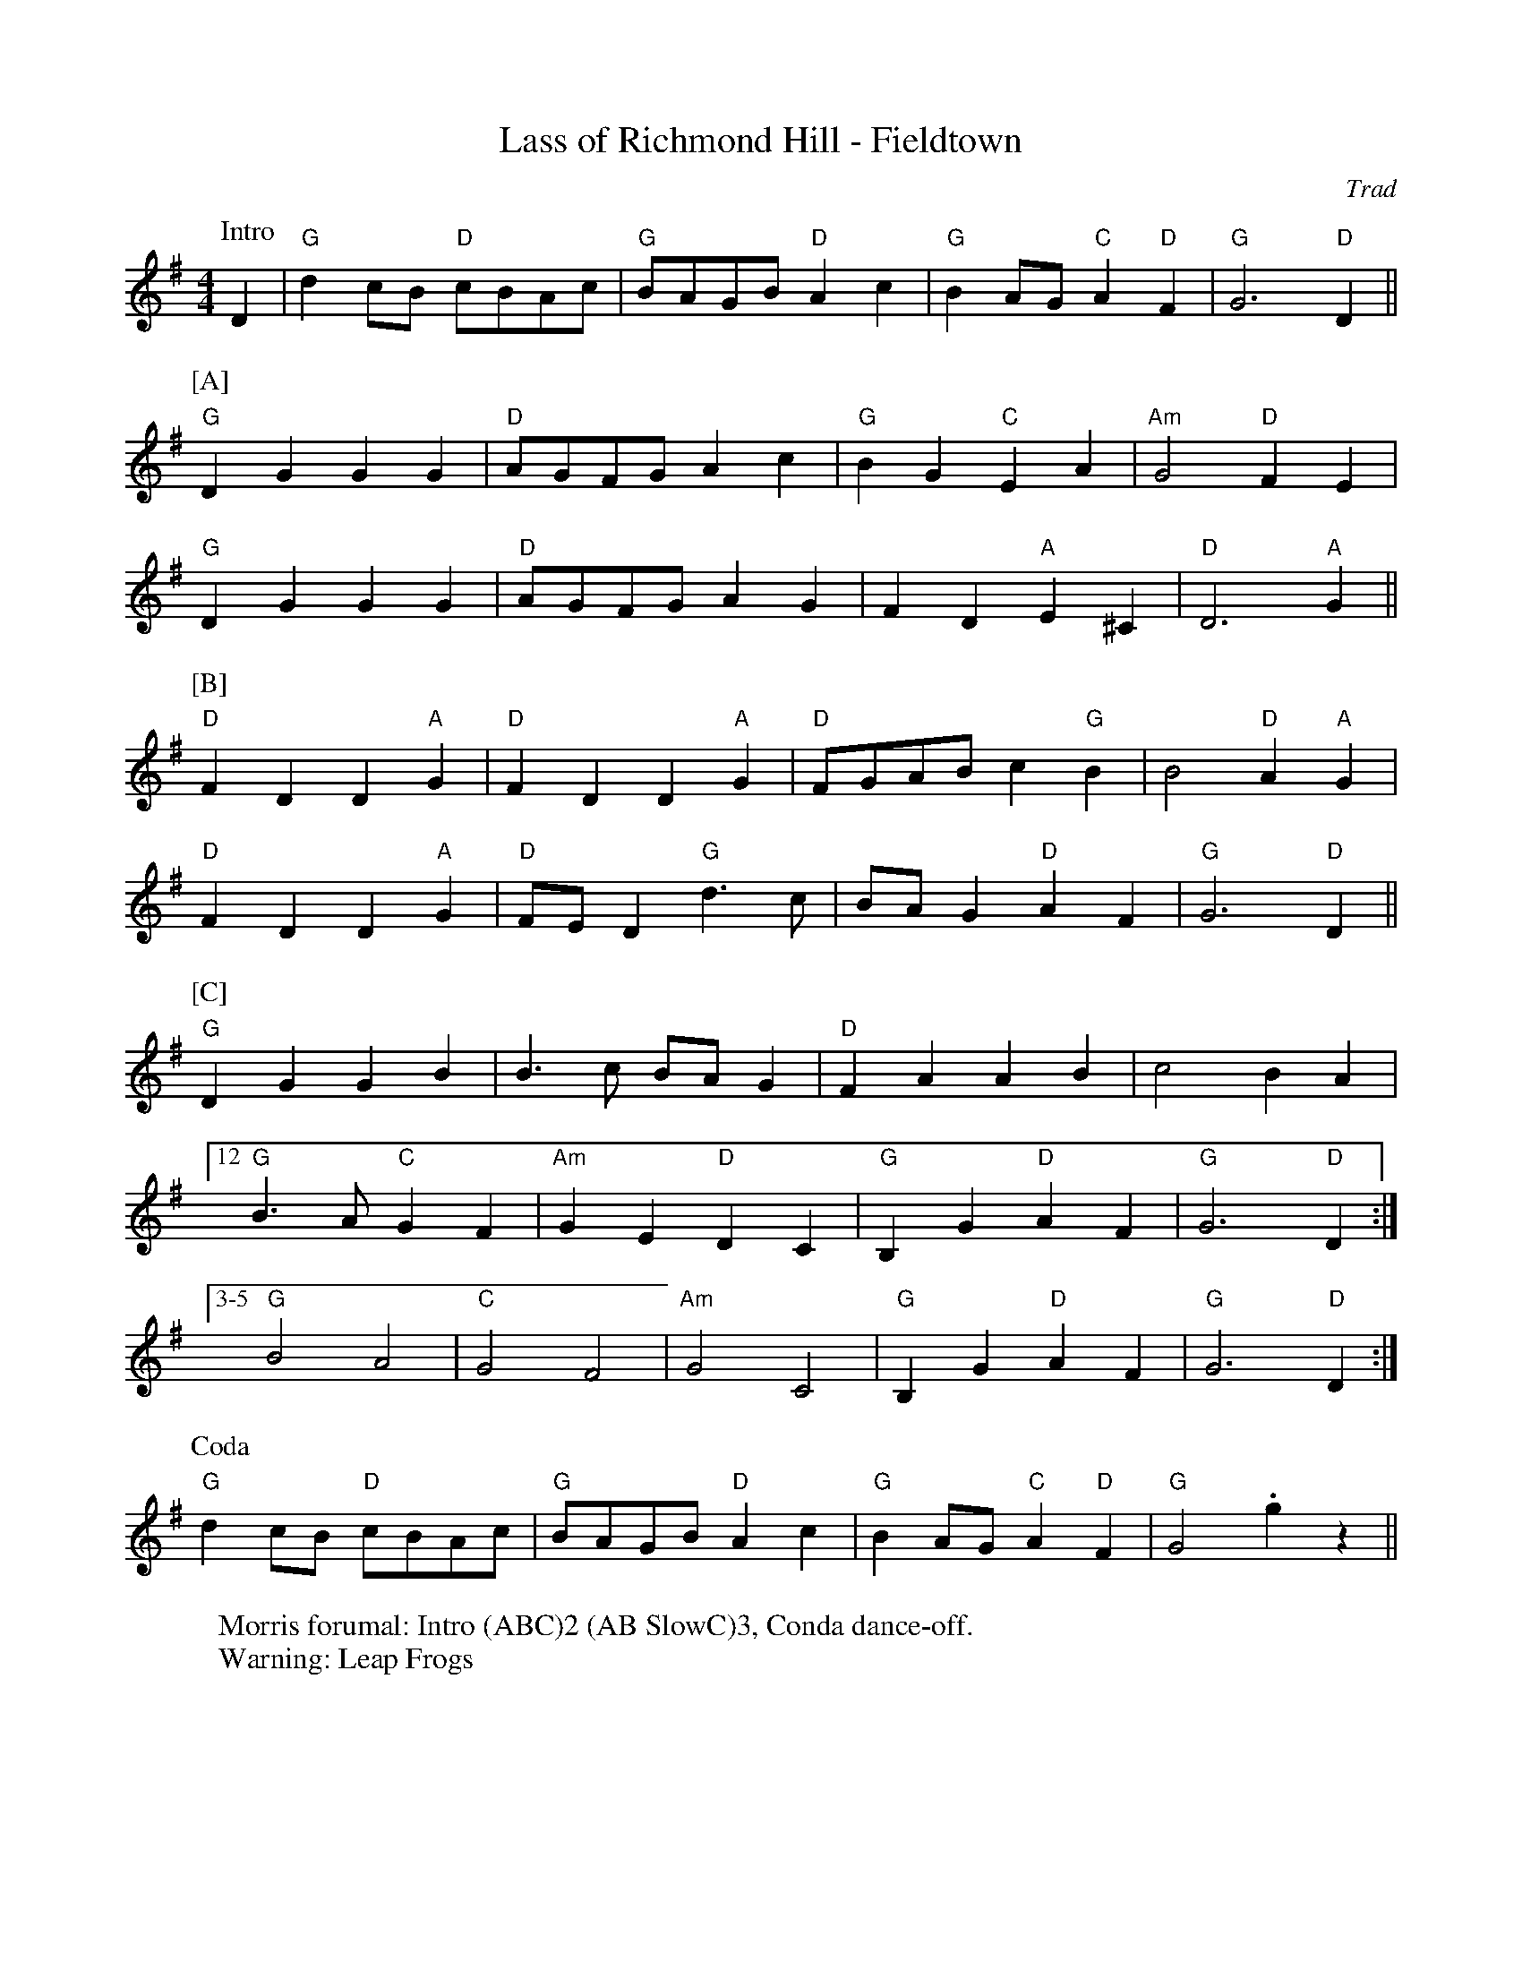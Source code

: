 X: 1
T: Lass of Richmond Hill - Fieldtown
C: Trad
R: Rag Morris
M: 4/4
L: 1/8
K: G
W: Morris forumal: Intro (ABC)2 (AB SlowC)3, Conda dance-off.
W: Warning: Leap Frogs
Z: ABC transcription by Michael Greene and Mackin
[P: Intro] D2 | "G" d2 cB "D"cBAc | "G" BAGB "D" A2 c2 | "G" B2 AG "C" A2 "D" F2 | "G" G6 "D" D2 ||
P:[A]
"G" D2 G2 G2 G2 |"D" AGFG A2 c2 | "G" B2 G2 "C" E2 A2 | "Am" G4 "D" F2 E2 | 
"G" D2 G2 G2 G2 | "D" AGFG A2 G2 | F2 D2 "A"E2 ^C2 | "D" D6 "A" G2 ||
P:[B]
"D" F2 D2 D2 "A" G2 | "D" F2 D2 D2 "A" G2 | "D" FGAB c2 "G" B2 | B4 "D" A2 "A"G2 |
"D" F2 D2 D2 "A" G2 | "D" FE D2 "G" d3 c | BA G2 "D"A2 F2 | "G" G6 "D" D2 ||
P:[C]
"G" D2 G2 G2 B2 | B3 c BA G2 | "D" F2 A2 A2 B2 | c4 B2 A2 | 
[12 "G" B3 A "C" G2 F2 | "Am" G2 E2 "D" D2 C2 | "G" B,2 G2 "D" A2 F2 | "G" G6 "D" D2 :|
 [3-5 "G" B4 A4 | "C" G4 F4 |"Am" G4   C4 |"G" B,2 G2 "D" A2 F2 | "G" G6 "D" D2 :|
P: Coda
"G" d2 cB "D" cBAc | "G" BAGB "D" A2 c2 | "G" B2 AG "C" A2 "D" F2 | "G" G4 .g2 z2||
